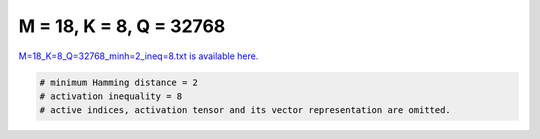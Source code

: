 
========================
M = 18, K = 8, Q = 32768
========================

`M=18_K=8_Q=32768_minh=2_ineq=8.txt is available here. <https://github.com/imtoolkit/imtoolkit/blob/master/imtoolkit/inds/M%3D18_K%3D8_Q%3D32768_minh%3D2_ineq%3D8.txt>`_

.. code-block:: python

    # minimum Hamming distance = 2
    # activation inequality = 8
    # active indices, activation tensor and its vector representation are omitted.

